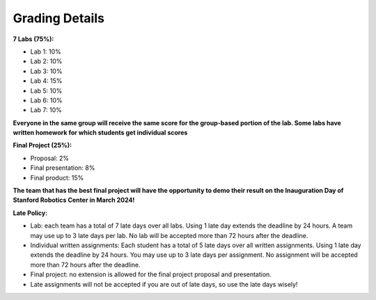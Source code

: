 Grading Details
========================

**7 Labs (75%):** 

* Lab 1: 10%

* Lab 2: 10%

* Lab 3: 10%

* Lab 4: 15%

* Lab 5: 10%

* Lab 6: 10%

* Lab 7: 10%

**Everyone in the same group will receive the same score for the group-based portion of the lab. Some labs have written homework for which students get individual scores**

**Final Project (25%):**

* Proposal: 2% 

* Final presentation: 8%

* Final product: 15%

**The team that has the best final project will have the opportunity to demo their result on the Inauguration Day of Stanford Robotics Center in March 2024!**

**Late Policy:**

* Lab: each team has a total of 7 late days over all labs. Using 1 late day extends the deadline by 24 hours. A team may use up to 3 late days per lab. No lab will be accepted more than 72 hours after the deadline.

* Individual written assignments: Each student has a total of 5 late days over all written assignments. Using 1 late day extends the deadline by 24 hours. You may use up to 3 late days per assignment. No assignment will be accepted more than 72 hours after the deadline.

* Final project: no extension is allowed for the final project proposal and presentation.

* Late assignments will not be accepted if you are out of late days, so use the late days wisely!